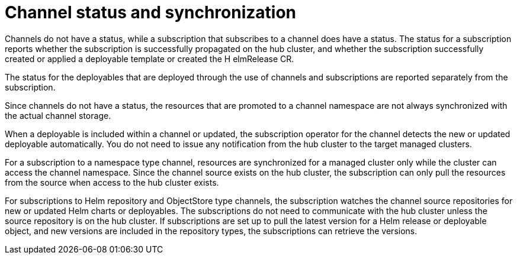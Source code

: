 [#channel-status-and-synchronization]
= Channel status and synchronization

Channels do not have a status, while a subscription that subscribes to a channel does have a status. The status for a subscription reports whether the subscription is successfully propagated on the hub cluster, and whether the subscription successfully created or applied a deployable template or created the H elmRelease CR.

The status for the deployables that are deployed through the use of channels and subscriptions are reported separately from the subscription.

Since channels do not have a status, the resources that are promoted to a channel namespace are not always synchronized with the actual channel storage.

When a deployable is included within a channel or updated, the subscription operator for the channel detects the new or updated deployable automatically. You do not need to issue any notification from the hub cluster to the target managed clusters.

For a subscription to a namespace type channel, resources are synchronized for a managed cluster only while the cluster can access the channel namespace.
Since the channel source exists on the hub cluster, the subscription can only pull the resources from the source when access to the hub cluster exists.

For subscriptions to Helm repository and ObjectStore type channels, the subscription watches the channel source repositories for new or updated Helm charts or deployables.
The subscriptions do not need to communicate with the hub cluster unless the source repository is on the hub cluster.
If subscriptions are set up to pull the latest version for a Helm release or deployable object, and new versions are included in the repository types, the subscriptions can retrieve the versions.